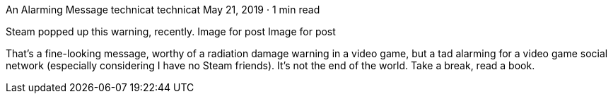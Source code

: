 An Alarming Message
technicat
technicat
May 21, 2019 · 1 min read

Steam popped up this warning, recently.
Image for post
Image for post

That’s a fine-looking message, worthy of a radiation damage warning in a video game, but a tad alarming for a video game social network (especially considering I have no Steam friends). It’s not the end of the world. Take a break, read a book.
